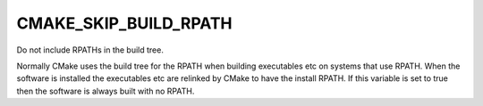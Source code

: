 CMAKE_SKIP_BUILD_RPATH
----------------------

Do not include RPATHs in the build tree.

Normally CMake uses the build tree for the RPATH when building
executables etc on systems that use RPATH.  When the software is
installed the executables etc are relinked by CMake to have the
install RPATH.  If this variable is set to true then the software is
always built with no RPATH.
